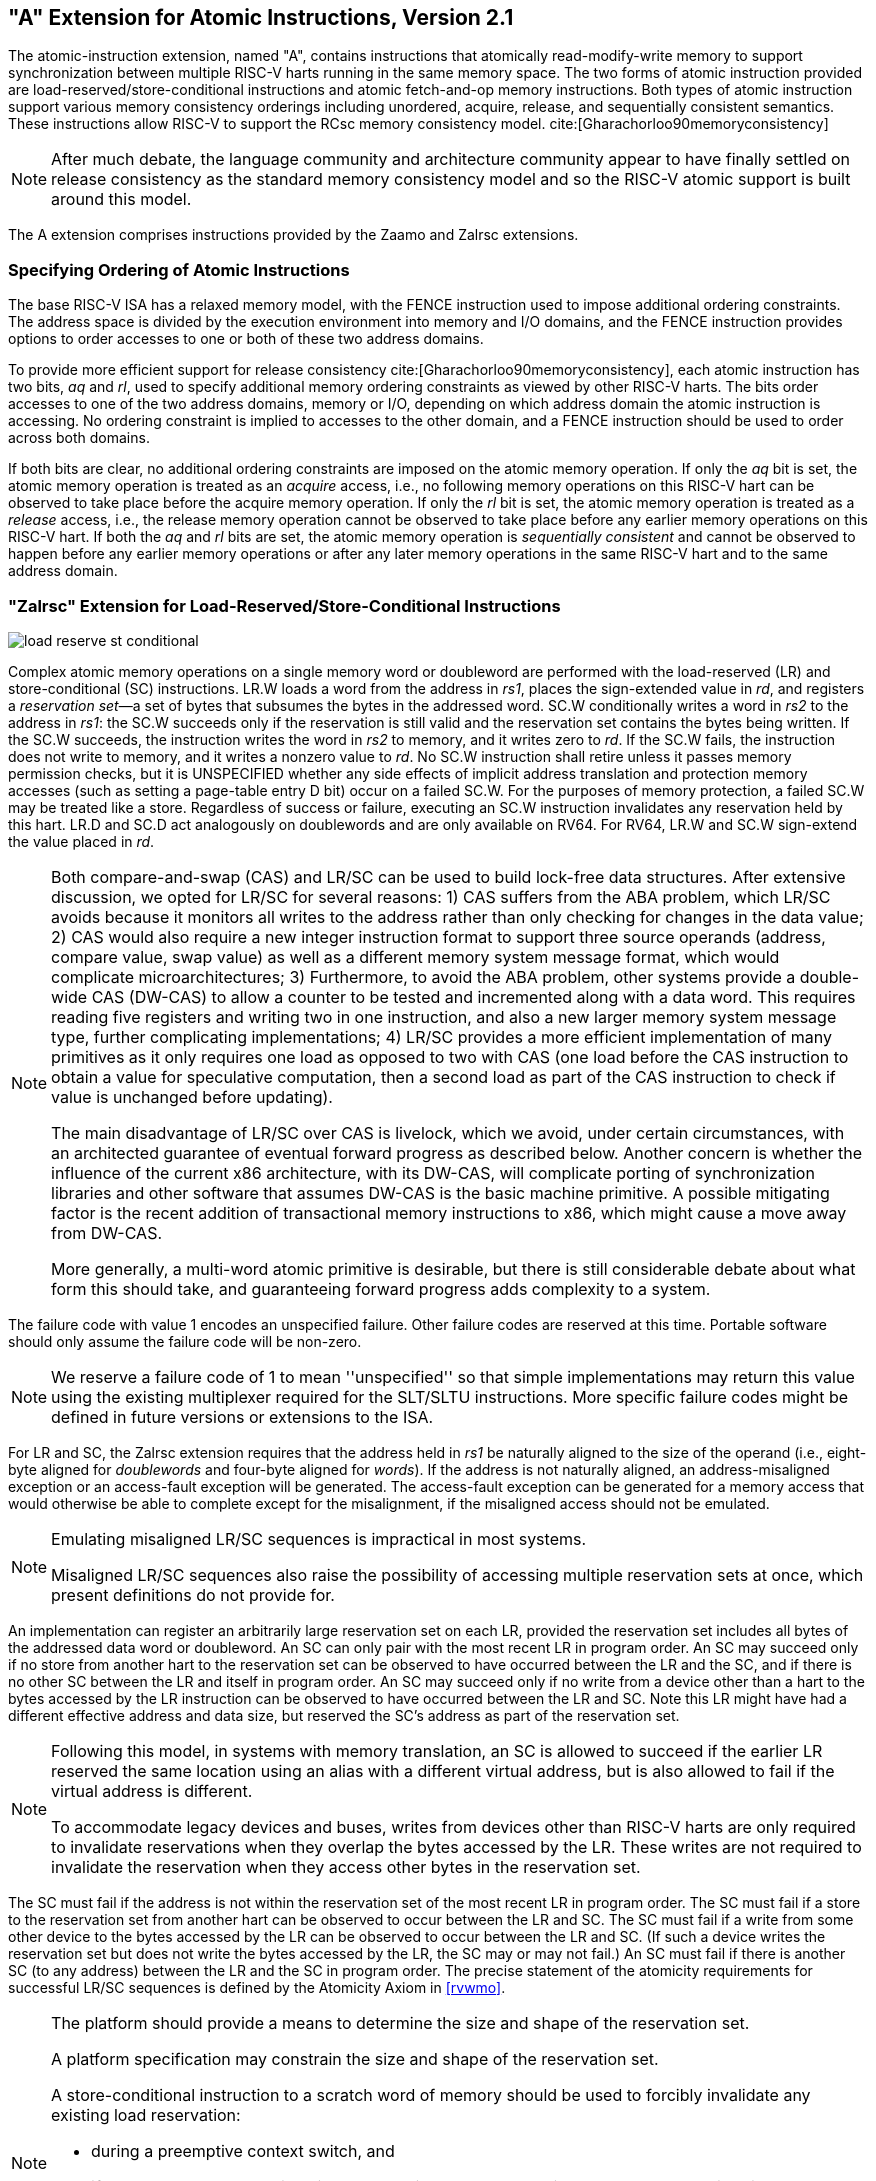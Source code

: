 [[atomics]]
== "A" Extension for Atomic Instructions, Version 2.1

The atomic-instruction extension, named "A", contains
instructions that atomically read-modify-write memory to support
synchronization between multiple RISC-V harts running in the same memory
space. The two forms of atomic instruction provided are
load-reserved/store-conditional instructions and atomic fetch-and-op
memory instructions. Both types of atomic instruction support various
memory consistency orderings including unordered, acquire, release, and
sequentially consistent semantics. These instructions allow RISC-V to
support the RCsc memory consistency model. cite:[Gharachorloo90memoryconsistency]

[NOTE]
====
After much debate, the language community and architecture community
appear to have finally settled on release consistency as the standard
memory consistency model and so the RISC-V atomic support is built
around this model.
====

The A extension comprises instructions provided by the Zaamo and Zalrsc
extensions.

=== Specifying Ordering of Atomic Instructions

The base RISC-V ISA has a relaxed memory model, with the FENCE
instruction used to impose additional ordering constraints. The address
space is divided by the execution environment into memory and I/O
domains, and the FENCE instruction provides options to order accesses to
one or both of these two address domains.

To provide more efficient support for release consistency cite:[Gharachorloo90memoryconsistency], each atomic
instruction has two bits, _aq_ and _rl_, used to specify additional
memory ordering constraints as viewed by other RISC-V harts. The bits
order accesses to one of the two address domains, memory or I/O,
depending on which address domain the atomic instruction is accessing.
No ordering constraint is implied to accesses to the other domain, and a
FENCE instruction should be used to order across both domains.

If both bits are clear, no additional ordering constraints are imposed
on the atomic memory operation. If only the _aq_ bit is set, the atomic
memory operation is treated as an _acquire_ access, i.e., no following
memory operations on this RISC-V hart can be observed to take place
before the acquire memory operation. If only the _rl_ bit is set, the
atomic memory operation is treated as a _release_ access, i.e., the
release memory operation cannot be observed to take place before any
earlier memory operations on this RISC-V hart. If both the _aq_ and _rl_
bits are set, the atomic memory operation is _sequentially consistent_
and cannot be observed to happen before any earlier memory operations or
after any later memory operations in the same RISC-V hart and to the
same address domain.

[[sec:lrsc]]
=== "Zalrsc" Extension for Load-Reserved/Store-Conditional Instructions

image::wavedrom/load-reserve-st-conditional.svg[]

Complex atomic memory operations on a single memory word or doubleword
are performed with the load-reserved (LR) and store-conditional (SC)
instructions. LR.W loads a word from the address in _rs1_, places the
sign-extended value in _rd_, and registers a _reservation set_—a set of
bytes that subsumes the bytes in the addressed word. SC.W conditionally
writes a word in _rs2_ to the address in _rs1_: the SC.W succeeds only
if the reservation is still valid and the reservation set contains the
bytes being written. If the SC.W succeeds, the instruction writes the
word in _rs2_ to memory, and it writes zero to _rd_. If the SC.W fails,
the instruction does not write to memory, and it writes a nonzero value
to _rd_.
No SC.W instruction shall retire unless it passes memory permission checks,
but it is UNSPECIFIED whether any side effects of implicit address translation
and protection memory accesses (such as setting a page-table entry D bit)
occur on a failed SC.W.
For the purposes of memory protection, a failed SC.W may be
treated like a store.
Regardless of success or failure, executing an
SC.W instruction invalidates any reservation held by this hart. LR.D and
SC.D act analogously on doublewords and are only available on RV64. For
RV64, LR.W and SC.W sign-extend the value placed in _rd_.

[NOTE]
====
Both compare-and-swap (CAS) and LR/SC can be used to build lock-free
data structures. After extensive discussion, we opted for LR/SC for
several reasons: 1) CAS suffers from the ABA problem, which LR/SC avoids
because it monitors all writes to the address rather than only checking
for changes in the data value; 2) CAS would also require a new integer
instruction format to support three source operands (address, compare
value, swap value) as well as a different memory system message format,
which would complicate microarchitectures; 3) Furthermore, to avoid the
ABA problem, other systems provide a double-wide CAS (DW-CAS) to allow a
counter to be tested and incremented along with a data word. This
requires reading five registers and writing two in one instruction, and
also a new larger memory system message type, further complicating
implementations; 4) LR/SC provides a more efficient implementation of
many primitives as it only requires one load as opposed to two with CAS
(one load before the CAS instruction to obtain a value for speculative
computation, then a second load as part of the CAS instruction to check
if value is unchanged before updating).

The main disadvantage of LR/SC over CAS is livelock, which we avoid,
under certain circumstances, with an architected guarantee of eventual
forward progress as described below. Another concern is whether the
influence of the current x86 architecture, with its DW-CAS, will
complicate porting of synchronization libraries and other software that
assumes DW-CAS is the basic machine primitive. A possible mitigating
factor is the recent addition of transactional memory instructions to
x86, which might cause a move away from DW-CAS.

More generally, a multi-word atomic primitive is desirable, but there is
still considerable debate about what form this should take, and
guaranteeing forward progress adds complexity to a system.
====

The failure code with value 1 encodes an unspecified failure. Other
failure codes are reserved at this time. Portable software should only
assume the failure code will be non-zero.

[NOTE]
====
We reserve a failure code of 1 to mean ''unspecified'' so that simple
implementations may return this value using the existing multiplexer required
for the SLT/SLTU instructions. More specific failure codes might be
defined in future versions or extensions to the ISA.
====

For LR and SC, the Zalrsc extension requires that the address held in _rs1_
be naturally aligned to the size of the operand (i.e., eight-byte
aligned for _doublewords_ and four-byte aligned for _words_). If the
address is not naturally aligned, an address-misaligned exception or an
access-fault exception will be generated. The access-fault exception can
be generated for a memory access that would otherwise be able to
complete except for the misalignment, if the misaligned access should
not be emulated.
[NOTE]
====
Emulating misaligned LR/SC sequences is impractical in most systems.

Misaligned LR/SC sequences also raise the possibility of accessing
multiple reservation sets at once, which present definitions do not
provide for.
====

An implementation can register an arbitrarily large reservation set on
each LR, provided the reservation set includes all bytes of the
addressed data word or doubleword. An SC can only pair with the most
recent LR in program order. An SC may succeed only if no store from
another hart to the reservation set can be observed to have occurred
between the LR and the SC, and if there is no other SC between the LR
and itself in program order. An SC may succeed only if no write from a
device other than a hart to the bytes accessed by the LR instruction can
be observed to have occurred between the LR and SC. Note this LR might
have had a different effective address and data size, but reserved the
SC's address as part of the reservation set.

[NOTE]
====
Following this model, in systems with memory translation, an SC is
allowed to succeed if the earlier LR reserved the same location using an
alias with a different virtual address, but is also allowed to fail if
the virtual address is different.

To accommodate legacy devices and buses, writes from devices other than
RISC-V harts are only required to invalidate reservations when they
overlap the bytes accessed by the LR. These writes are not required to
invalidate the reservation when they access other bytes in the
reservation set.
====

The SC must fail if the address is not within the reservation set of the
most recent LR in program order. The SC must fail if a store to the
reservation set from another hart can be observed to occur between the
LR and SC. The SC must fail if a write from some other device to the
bytes accessed by the LR can be observed to occur between the LR and SC.
(If such a device writes the reservation set but does not write the
bytes accessed by the LR, the SC may or may not fail.) An SC must fail
if there is another SC (to any address) between the LR and the SC in
program order. The precise statement of the atomicity requirements for
successful LR/SC sequences is defined by the Atomicity Axiom in
<<rvwmo>>.

[NOTE]
====
The platform should provide a means to determine the size and shape of
the reservation set.

A platform specification may constrain the size and shape of the
reservation set.

A store-conditional instruction to a scratch word of memory should be
used to forcibly invalidate any existing load reservation:

* during a preemptive context switch, and
* if necessary when changing virtual to physical address mappings, such
as when migrating pages that might contain an active reservation.

The invalidation of a hart's reservation when it executes an LR or SC
imply that a hart can only hold one reservation at a time, and that an
SC can only pair with the most recent LR, and LR with the next following
SC, in program order. This is a restriction to the Atomicity Axiom in
<<rvwmo>> that ensures software runs correctly on
expected common implementations that operate in this manner.
====

An SC instruction can never be observed by another RISC-V hart before
the LR instruction that established the reservation.

[NOTE]
====
The LR/SC sequence
can be given acquire semantics by setting the _aq_ bit on the LR
instruction. The LR/SC sequence can be given release semantics by
by setting the _rl_ bit on the SC instruction.  Assuming
suitable mappings for other atomic operations, setting the
_aq_ bit on the LR instruction, and setting the
_rl_ bit on the SC instruction makes the LR/SC
sequence sequentially consistent in the C\++ `memory_order_seq_cst`
sense. Such a sequence does not act as a fence for ordering ordinary
load and store instructions before and after the sequence. Specific
instruction mappings for other C++ atomic operations,
or stronger notions of "sequential consistency", may require both
bits to be set on either or both of the LR or SC instruction.

If neither bit is set on either LR or SC, the LR/SC sequence can be
observed to occur before or after surrounding memory operations from the
same RISC-V hart. This can be appropriate when the LR/SC sequence is
used to implement a parallel reduction operation.
====

Software should not set the _rl_ bit on an LR instruction unless the
_aq_ bit is also set, nor should software set the _aq_ bit on an SC
instruction unless the _rl_ bit is also set. LR._rl_ and SC._aq_
instructions are not guaranteed to provide any stronger ordering than
those with both bits clear, but may result in lower performance.

[NOTE]
====
[[cas]]
[source,asm]
.Sample code for compare-and-swap function using LR/SC.
        # a0 holds address of memory location
        # a1 holds expected value
        # a2 holds desired value
        # a0 holds return value, 0 if successful, !0 otherwise
    cas:
        lr.w t0, (a0)        # Load original value.
        bne t0, a1, fail     # Doesn't match, so fail.
        sc.w t0, a2, (a0)    # Try to update.
        bnez t0, cas         # Retry if store-conditional failed.
        li a0, 0             # Set return to success.
        jr ra                # Return.
    fail:
        li a0, 1             # Set return to failure.
        jr ra                # Return.

LR/SC can be used to construct lock-free data structures. An example
using LR/SC to implement a compare-and-swap function is shown in
<<cas>>. If inlined, compare-and-swap functionality need only take four instructions.
====

[[sec:lrscseq]]
=== Eventual Success of Store-Conditional Instructions

The Zalrsc extension defines _constrained LR/SC loops_, which have
the following properties:

* The loop comprises only an LR/SC sequence and code to retry the
sequence in the case of failure, and must comprise at most 16
instructions placed sequentially in memory.
* An LR/SC sequence begins with an LR instruction and ends with an SC
instruction. The dynamic code executed between the LR and SC
instructions can only contain instructions from the base ''I''
instruction set, excluding loads, stores, backward jumps, taken backward
branches, JALR, FENCE, and SYSTEM instructions.
Compressed forms of the aforementioned ''I'' instructions in the
C (hence Zca) and Zcb extensions are also permitted.
* The code to retry a failing LR/SC sequence can contain backwards jumps
and/or branches to repeat the LR/SC sequence, but otherwise has the same
constraint as the code between the LR and SC.
* The LR and SC addresses must lie within a memory region with the
_LR/SC eventuality_ property. The execution environment is responsible
for communicating which regions have this property.
* The SC must be to the same effective address and of the same data size
as the latest LR executed by the same hart.

LR/SC sequences that do not lie within constrained LR/SC loops are
_unconstrained_. Unconstrained LR/SC sequences might succeed on some
attempts on some implementations, but might never succeed on other
implementations.

[NOTE]
====
We restricted the length of LR/SC loops to fit within 64 contiguous
instruction bytes in the base ISA to avoid undue restrictions on
instruction cache and TLB size and associativity. Similarly, we
disallowed other loads and stores within the loops to avoid restrictions
on data-cache associativity in simple implementations that track the
reservation within a private cache. The restrictions on branches and
jumps limit the time that can be spent in the sequence. Floating-point
operations and integer multiply/divide were disallowed to simplify the
operating system's emulation of these instructions on implementations
lacking appropriate hardware support.

Software is not forbidden from using unconstrained LR/SC sequences, but
portable software must detect the case that the sequence repeatedly
fails, then fall back to an alternate code sequence that does not rely
on an unconstrained LR/SC sequence. Implementations are permitted to
unconditionally fail any unconstrained LR/SC sequence.
====

If a hart _H_ enters a constrained LR/SC loop, the execution environment
must guarantee that one of the following events eventually occurs:

* _H_ or some other hart executes a successful SC to the reservation set
of the LR instruction in _H_'s constrained LR/SC loops.
* Some other hart executes an unconditional store or AMO instruction to
the reservation set of the LR instruction in _H_'s constrained LR/SC
loop, or some other device in the system writes to that reservation set.
* _H_ executes a branch or jump that exits the constrained LR/SC loop.
* _H_ traps.

[NOTE]
====
Note that these definitions permit an implementation to fail an SC
instruction occasionally for any reason, provided the aforementioned
guarantee is not violated.

As a consequence of the eventuality guarantee, if some harts in an
execution environment are executing constrained LR/SC loops, and no
other harts or devices in the execution environment execute an
unconditional store or AMO to that reservation set, then at least one
hart will eventually exit its constrained LR/SC loop. By contrast, if
other harts or devices continue to write to that reservation set, it is
not guaranteed that any hart will exit its LR/SC loop.

Loads and load-reserved instructions do not by themselves impede the
progress of other harts' LR/SC sequences. We note this constraint
implies, among other things, that loads and load-reserved instructions
executed by other harts (possibly within the same core) cannot impede
LR/SC progress indefinitely. For example, cache evictions caused by
another hart sharing the cache cannot impede LR/SC progress
indefinitely. Typically, this implies reservations are tracked
independently of evictions from any shared cache. Similarly, cache
misses caused by speculative execution within a hart cannot impede LR/SC
progress indefinitely.

These definitions admit the possibility that SC instructions may
spuriously fail for implementation reasons, provided progress is
eventually made.

One advantage of CAS is that it guarantees that some hart eventually
makes progress, whereas an LR/SC atomic sequence could livelock
indefinitely on some systems. To avoid this concern, we added an
architectural guarantee of livelock freedom for certain LR/SC sequences.

Earlier versions of this specification imposed a stronger
starvation-freedom guarantee. However, the weaker livelock-freedom
guarantee is sufficient to implement the C11 and C++11 languages, and is
substantially easier to provide in some microarchitectural styles.
====

[[sec:amo]]
=== "Zaamo" Extension for Atomic Memory Operations

image::wavedrom/atomic-mem.svg[]

The atomic memory operation (AMO) instructions perform read-modify-write
operations for multiprocessor synchronization and are encoded with an
R-type instruction format. These AMO instructions atomically load a data
value from the address in _rs1_, place the value into register _rd_,
apply a binary operator to the loaded value and the original value in
_rs2_, then store the result back to the original address in _rs1_. AMOs
can either operate on _doublewords_ (RV64 only) or _words_ in memory. For
RV64, 32-bit AMOs always sign-extend the value placed in _rd_, and
ignore the upper 32 bits of the original value of _rs2_.

For AMOs, the Zaamo extension requires that the address held in _rs1_ be
naturally aligned to the size of the operand (i.e., eight-byte aligned
for _doublewords_ and four-byte aligned for _words_). If the address
is not naturally aligned, an address-misaligned exception or an
access-fault exception will be generated. The access-fault exception can
be generated for a memory access that would otherwise be able to
complete except for the misalignment, if the misaligned access should
not be emulated.

The misaligned atomicity granule PMA, defined in Volume II of this manual,
optionally relaxes this alignment requirement.
If present, the misaligned atomicity granule PMA specifies the size
of a misaligned atomicity granule, a power-of-two number of bytes.
The misaligned atomicity granule PMA applies only to AMOs, loads and stores
defined in the base ISAs, and loads and stores of no more than XLEN bits
defined in the F, D, and Q extensions.
For an instruction in that set, if all accessed bytes lie within the same
misaligned atomicity granule, the instruction will not raise an exception for
reasons of address alignment, and the instruction will give rise to only one
memory operation for the purposes of RVWMO--i.e., it will execute atomically.

The operations supported are swap, integer add, bitwise AND, bitwise OR,
bitwise XOR, and signed and unsigned integer maximum and minimum.
Without ordering constraints, these AMOs can be used to implement
parallel reduction operations, where typically the return value would be
discarded by writing to `x0`.

[NOTE]
====
We provided fetch-and-op style atomic primitives as they scale to highly
parallel systems better than LR/SC or CAS. A simple microarchitecture
can implement AMOs using the LR/SC primitives, provided the
implementation can guarantee the AMO eventually completes. More complex
implementations might also implement AMOs at memory controllers, and can
optimize away fetching the original value when the destination is `x0`.

The set of AMOs was chosen to support the C11/C++11 atomic memory
operations efficiently, and also to support parallel reductions in
memory. Another use of AMOs is to provide atomic updates to
memory-mapped device registers (e.g., setting, clearing, or toggling
bits) in the I/O space.

The Zaamo extension enables microcontroller class implementations to utilize
atomic primitives from the AMO subset of the A extension. Typically such
implementations do not have caches and thus may not be able to naturally support
the LR/SC instructions provided by the Zalrsc extension.
====

To help implement multiprocessor synchronization, the AMOs optionally
provide release consistency semantics. If the _aq_ bit is set, then no
later memory operations in this RISC-V hart can be observed to take
place before the AMO. Conversely, if the _rl_ bit is set, then other
RISC-V harts will not observe the AMO before memory accesses preceding
the AMO in this RISC-V hart. Setting both the _aq_ and the _rl_ bit on
an AMO makes the sequence sequentially consistent, meaning that it
cannot be reordered with earlier or later memory operations from the
same hart.

[NOTE]
====
The AMOs were designed to implement the C11 and C++11 memory models
efficiently. Although the FENCE R, RW instruction suffices to implement
the _acquire_ operation and FENCE RW, W suffices to implement _release_,
both imply additional unnecessary ordering as compared to AMOs with the
corresponding _aq_ or _rl_ bit set.
====

[NOTE]
====
An example code sequence for a critical section guarded by a
test-and-test-and-set spinlock is shown in
Example <<critical>>. Note the first AMO is marked _aq_ to
order the lock acquisition before the critical section, and the second
AMO is marked _rl_ to order the critical section before the lock
relinquishment.

[[critical]]
[source,asm]
.Sample code for mutual exclusion. `a0` contains the address of the lock.
        li           t0, 1        # Initialize swap value.
    again:
        lw           t1, (a0)     # Check if lock is held.
        bnez         t1, again    # Retry if held.
        amoswap.w.aq t1, t0, (a0) # Attempt to acquire lock.
        bnez         t1, again    # Retry if held.
        # ...
        # Critical section.
        # ...
        amoswap.w.rl x0, x0, (a0) # Release lock by storing 0.

We recommend the use of the AMO Swap idiom shown in <<critical>> for both lock
acquire and release to simplify the implementation of speculative lock
elision. cite:[Rajwar:2001:SLE]
====

[NOTE]
====
The instructions in the "A" extension can be used to provide sequentially
consistent loads and stores, but this constrains hardware
reordering of memory accesses more than necessary.
A C++ sequentially consistent load can be implemented as
an LR with _aq_ set. However, the LR/SC eventual
success guarantee may slow down concurrent loads from the same effective
address. A sequentially consistent store can be implemented as an AMOSWAP
that writes the old value to `x0` and has _rl_ set. However the superfluous
load may impose ordering constraints that are unnecessary for this use case.
Specific compilation conventions may require both the _aq_ and _rl_
bits to be set in either or both the LR and AMOSWAP instructions.
====

